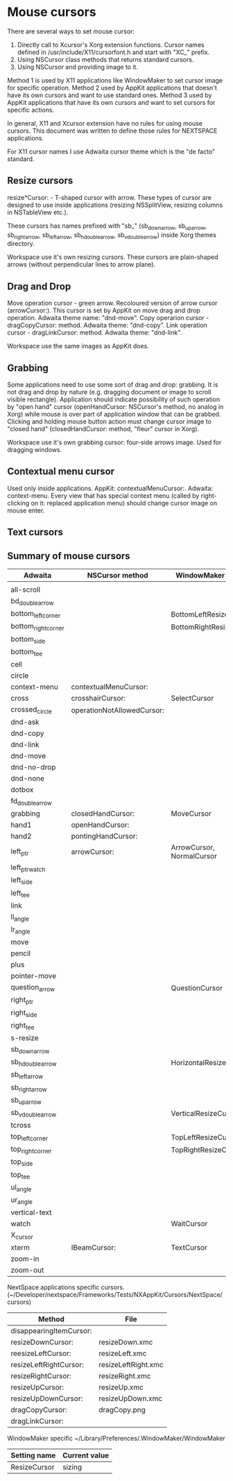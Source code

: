 * Mouse cursors
There are several ways to set mouse cursor:
1. Directly call to Xcursor's Xorg extension functions. Cursor names defined in
   /usr/include/X11/cursorfont.h and start with "XC_" prefix.
2. Using NSCursor class methods that returns standard cursors.
3. Using NSCursor and providing image to it.

Method 1 is used by X11 applications like WindowMaker to set cursor image for
specific operation.
Method 2 used by AppKit applications that doesn't have its own cursors and want to
use standard ones.
Method 3 used by AppKit applications that have its own cursors and want to set
cursors for specific actions.

In general, X11 and Xcursor extension have no rules for using mouse cursors.
This document was written to define those rules for NEXTSPACE applications.

For X11 cursor names I use Adwaita cursor theme which is the "de facto" standard.

** Resize cursors
resize*Cursor: - T-shaped cursor with arrow. These types of cursor are
designed to use inside applications (resizing NSSplitView, resizing columns in
NSTableView etc.).

These cursors has names prefixed with "sb_" (sb_down_arrow, sb_up_arrow,
sb_right_arrow, sb_left_arrow, sb_h_double_arrow, sb_v_double_arrow) inside
Xorg themes directory.

Workspace use it's own resizing cursors. These cursors are plain-shaped arrows
(without perpendicular lines to arrow plane).

** Drag and Drop
Move operation cursor - green arrow. Recoloured version of arrow cursor
(arrowCursor:). This cursor is set by AppKit on move drag and drop operation.
Adwaita theme name: "dnd-move".
Copy operarion cursor - dragCopyCursor: method. Adwaita theme: "dnd-copy". 
Link operation cursor - dragLinkCursor: method. Adwaita theme: "dnd-link".

Workspace use the same images as AppKit does.

** Grabbing
Some applications need to use some sort of drag and drop: grabbing. It is not
drag and drop by nature (e.g. dragging document or image to scroll visible
rectangle).
Application should indicate possibility of such operation by "open hand"
cursor (openHandCursor: NSCursor's method, no analog in Xorg) while mouse is
over part of application window that can be grabbed. Clicking and holding mouse
button action must change cursor image to "closed hand" (closedHandCursor:
method, "fleur" cursor in Xorg).

Workspace use it's own grabbing cursor: four-side arrows image. Used for
dragging windows.

** Contextual menu cursor
Used only inside applications.
AppKit: contextualMenuCursor:.
Adwaita: context-menu.
Every view that has special context menu (called by right-clicking on it:
replaced application menu) should change cursor image on mouse enter.

** Text cursors
** Summary of mouse cursors
| Adwaita             | NSCursor method            | WindowMaker setting       |
|---------------------+----------------------------+---------------------------|
|                     |                            |                           |
| all-scroll          |                            |                           |
| bd_double_arrow     |                            |                           |
| bottom_left_corner  |                            | BottomLeftResizeCursor    |
| bottom_right_corner |                            | BottomRightResizeCursor   |
| bottom_side         |                            |                           |
| bottom_tee          |                            |                           |
| cell                |                            |                           |
| circle              |                            |                           |
| context-menu        | contextualMenuCursor:      |                           |
| cross               | crosshairCursor:           | SelectCursor              |
| crossed_circle      | operationNotAllowedCursor: |                           |
| dnd-ask             |                            |                           |
| dnd-copy            |                            |                           |
| dnd-link            |                            |                           |
| dnd-move            |                            |                           |
| dnd-no-drop         |                            |                           |
| dnd-none            |                            |                           |
| dotbox              |                            |                           |
| fd_double_arrow     |                            |                           |
| grabbing            | closedHandCursor:          | MoveCursor                |
| hand1               | openHandCursor:            |                           |
| hand2               | pontingHandCursor:         |                           |
| left_ptr            | arrowCursor:               | ArrowCursor, NormalCursor |
| left_ptr_watch      |                            |                           |
| left_side           |                            |                           |
| left_tee            |                            |                           |
| link                |                            |                           |
| ll_angle            |                            |                           |
| lr_angle            |                            |                           |
| move                |                            |                           |
| pencil              |                            |                           |
| plus                |                            |                           |
| pointer-move        |                            |                           |
| question_arrow      |                            | QuestionCursor            |
| right_ptr           |                            |                           |
| right_side          |                            |                           |
| right_tee           |                            |                           |
| s-resize            |                            |                           |
| sb_down_arrow       |                            |                           |
| sb_h_double_arrow   |                            | HorizontalResizeCursor    |
| sb_left_arrow       |                            |                           |
| sb_right_arrow      |                            |                           |
| sb_up_arrow         |                            |                           |
| sb_v_double_arrow   |                            | VerticalResizeCursor      |
| tcross              |                            |                           |
| top_left_corner     |                            | TopLeftResizeCursor       |
| top_right_corner    |                            | TopRightResizeCursor      |
| top_side            |                            |                           |
| top_tee             |                            |                           |
| ul_angle            |                            |                           |
| ur_angle            |                            |                           |
| vertical-text       |                            |                           |
| watch               |                            | WaitCursor                |
| X_cursor            |                            |                           |
| xterm               | IBeamCursor:               | TextCursor                |
| zoom-in             |                            |                           |
| zoom-out            |                            |                           |

NextSpace applications specific cursors.
(~/Developer/nextspace/Frameworks/Tests/NXAppKit/Cursors/NextSpace/cursors)
| Method                  | File                |
|-------------------------+---------------------|
| disappearingItemCursor: |                     |
| resizeDownCursor:       | resizeDown.xmc      |
| reesizeLeftCursor:      | resizeLeft.xmc      |
| resizeLeftRightCursor:  | resizeLeftRight.xmc |
| resizeRightCursor:      | resizeRight.xmc     |
| resizeUpCursor:         | resizeUp.xmc        |
| resizeUpDownCursor:     | resizeUpDown.xmc    |
| dragCopyCursor:         | dragCopy.png        |
| dragLinkCursor:         |                     |

WindowMaker specific ~/Library/Preferences/.WindowMaker/WindowMaker
| Setting name | Current value |
|--------------+---------------|
| ResizeCursor | sizing        |
